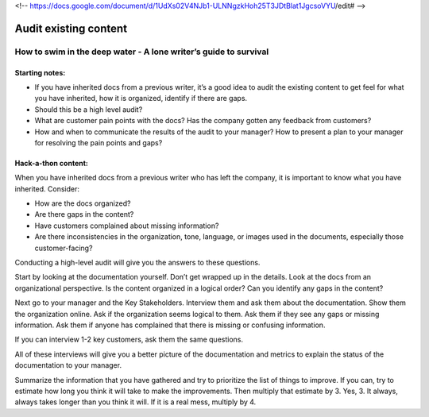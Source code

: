 <!-- https://docs.google.com/document/d/1UdXs02V4NJb1-ULNNgzkHoh25T3JDtBlat1JgcsoVYU/edit# -->

**********************
Audit existing content
**********************

How to swim in the deep water - A lone writer’s guide to survival
=================================================================

Starting notes:
---------------

* If you have inherited docs from a previous writer, it’s a good idea to audit the existing content to get feel for what you have inherited, how it is organized, identify if there are gaps.  
* Should this be a high level audit?
* What are customer pain points with the docs?  Has the company gotten any feedback from customers?
* How and when to communicate the results of the audit to your manager?  How to present a plan to your manager for resolving the pain points and gaps?

Hack-a-thon content:
--------------------

When you have inherited docs from a previous writer who has left the company, it is important to know what you have inherited. Consider: 

* How are the docs organized? 
* Are there gaps in the content?  
* Have customers complained about missing information?
* Are there inconsistencies in the organization, tone, language, or images used in the documents, especially those customer-facing?

Conducting a high-level audit will give you the answers to these questions.

Start by looking at the documentation yourself.  Don’t get wrapped up in the details. Look at the docs from an organizational perspective.  Is the content organized in a logical order? Can you identify any gaps in the content?

Next go to your manager and the Key Stakeholders.  Interview them and ask them about the documentation.  Show them the organization online. Ask if the organization seems logical to them.  Ask them if they see any gaps or missing information.  Ask them if anyone has complained that there is missing or confusing information. 

If you can interview 1-2 key customers, ask them the same questions.


All of these interviews will give you a better picture of the documentation and metrics to explain the status of the documentation to your manager. 

Summarize the information that you have gathered and try to prioritize the list of things to improve.  If you can, try to estimate how long you think it will take to make the improvements.  Then multiply that estimate by 3.  Yes, 3.  It always, always takes longer than you think it will.  If it is a real mess, multiply by 4. 
